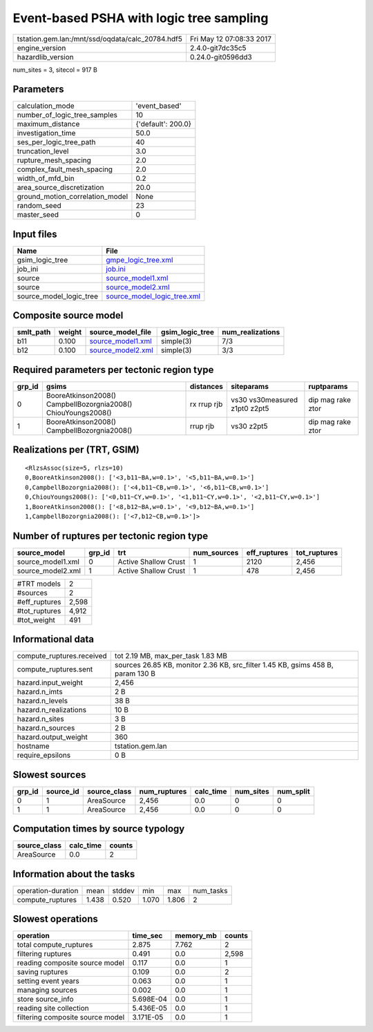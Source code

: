 Event-based PSHA with logic tree sampling
=========================================

================================================ ========================
tstation.gem.lan:/mnt/ssd/oqdata/calc_20784.hdf5 Fri May 12 07:08:33 2017
engine_version                                   2.4.0-git7dc35c5        
hazardlib_version                                0.24.0-git0596dd3       
================================================ ========================

num_sites = 3, sitecol = 917 B

Parameters
----------
=============================== ==================
calculation_mode                'event_based'     
number_of_logic_tree_samples    10                
maximum_distance                {'default': 200.0}
investigation_time              50.0              
ses_per_logic_tree_path         40                
truncation_level                3.0               
rupture_mesh_spacing            2.0               
complex_fault_mesh_spacing      2.0               
width_of_mfd_bin                0.2               
area_source_discretization      20.0              
ground_motion_correlation_model None              
random_seed                     23                
master_seed                     0                 
=============================== ==================

Input files
-----------
======================= ============================================================
Name                    File                                                        
======================= ============================================================
gsim_logic_tree         `gmpe_logic_tree.xml <gmpe_logic_tree.xml>`_                
job_ini                 `job.ini <job.ini>`_                                        
source                  `source_model1.xml <source_model1.xml>`_                    
source                  `source_model2.xml <source_model2.xml>`_                    
source_model_logic_tree `source_model_logic_tree.xml <source_model_logic_tree.xml>`_
======================= ============================================================

Composite source model
----------------------
========= ====== ======================================== =============== ================
smlt_path weight source_model_file                        gsim_logic_tree num_realizations
========= ====== ======================================== =============== ================
b11       0.100  `source_model1.xml <source_model1.xml>`_ simple(3)       7/3             
b12       0.100  `source_model2.xml <source_model2.xml>`_ simple(3)       3/3             
========= ====== ======================================== =============== ================

Required parameters per tectonic region type
--------------------------------------------
====== ============================================================= =========== ============================= =================
grp_id gsims                                                         distances   siteparams                    ruptparams       
====== ============================================================= =========== ============================= =================
0      BooreAtkinson2008() CampbellBozorgnia2008() ChiouYoungs2008() rx rrup rjb vs30 vs30measured z1pt0 z2pt5 dip mag rake ztor
1      BooreAtkinson2008() CampbellBozorgnia2008()                   rrup rjb    vs30 z2pt5                    dip mag rake ztor
====== ============================================================= =========== ============================= =================

Realizations per (TRT, GSIM)
----------------------------

::

  <RlzsAssoc(size=5, rlzs=10)
  0,BooreAtkinson2008(): ['<3,b11~BA,w=0.1>', '<5,b11~BA,w=0.1>']
  0,CampbellBozorgnia2008(): ['<4,b11~CB,w=0.1>', '<6,b11~CB,w=0.1>']
  0,ChiouYoungs2008(): ['<0,b11~CY,w=0.1>', '<1,b11~CY,w=0.1>', '<2,b11~CY,w=0.1>']
  1,BooreAtkinson2008(): ['<8,b12~BA,w=0.1>', '<9,b12~BA,w=0.1>']
  1,CampbellBozorgnia2008(): ['<7,b12~CB,w=0.1>']>

Number of ruptures per tectonic region type
-------------------------------------------
================= ====== ==================== =========== ============ ============
source_model      grp_id trt                  num_sources eff_ruptures tot_ruptures
================= ====== ==================== =========== ============ ============
source_model1.xml 0      Active Shallow Crust 1           2120         2,456       
source_model2.xml 1      Active Shallow Crust 1           478          2,456       
================= ====== ==================== =========== ============ ============

============= =====
#TRT models   2    
#sources      2    
#eff_ruptures 2,598
#tot_ruptures 4,912
#tot_weight   491  
============= =====

Informational data
------------------
============================ ===============================================================================
compute_ruptures.received    tot 2.19 MB, max_per_task 1.83 MB                                              
compute_ruptures.sent        sources 26.85 KB, monitor 2.36 KB, src_filter 1.45 KB, gsims 458 B, param 130 B
hazard.input_weight          2,456                                                                          
hazard.n_imts                2 B                                                                            
hazard.n_levels              38 B                                                                           
hazard.n_realizations        10 B                                                                           
hazard.n_sites               3 B                                                                            
hazard.n_sources             2 B                                                                            
hazard.output_weight         360                                                                            
hostname                     tstation.gem.lan                                                               
require_epsilons             0 B                                                                            
============================ ===============================================================================

Slowest sources
---------------
====== ========= ============ ============ ========= ========= =========
grp_id source_id source_class num_ruptures calc_time num_sites num_split
====== ========= ============ ============ ========= ========= =========
0      1         AreaSource   2,456        0.0       0         0        
1      1         AreaSource   2,456        0.0       0         0        
====== ========= ============ ============ ========= ========= =========

Computation times by source typology
------------------------------------
============ ========= ======
source_class calc_time counts
============ ========= ======
AreaSource   0.0       2     
============ ========= ======

Information about the tasks
---------------------------
================== ===== ====== ===== ===== =========
operation-duration mean  stddev min   max   num_tasks
compute_ruptures   1.438 0.520  1.070 1.806 2        
================== ===== ====== ===== ===== =========

Slowest operations
------------------
================================ ========= ========= ======
operation                        time_sec  memory_mb counts
================================ ========= ========= ======
total compute_ruptures           2.875     7.762     2     
filtering ruptures               0.491     0.0       2,598 
reading composite source model   0.117     0.0       1     
saving ruptures                  0.109     0.0       2     
setting event years              0.063     0.0       1     
managing sources                 0.002     0.0       1     
store source_info                5.698E-04 0.0       1     
reading site collection          5.436E-05 0.0       1     
filtering composite source model 3.171E-05 0.0       1     
================================ ========= ========= ======